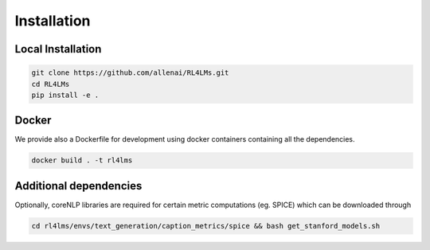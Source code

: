 Installation
============

Local Installation
------------------

.. code-block:: bash

   git clone https://github.com/allenai/RL4LMs.git
   cd RL4LMs
   pip install -e .



Docker
------

We provide also a Dockerfile for development using docker containers containing all the dependencies.

.. code-block:: bash

   docker build . -t rl4lms


Additional dependencies
-----------------------

Optionally, coreNLP libraries are required for certain metric computations (eg. SPICE) which can be downloaded through 

.. code-block:: bash

   cd rl4lms/envs/text_generation/caption_metrics/spice && bash get_stanford_models.sh
